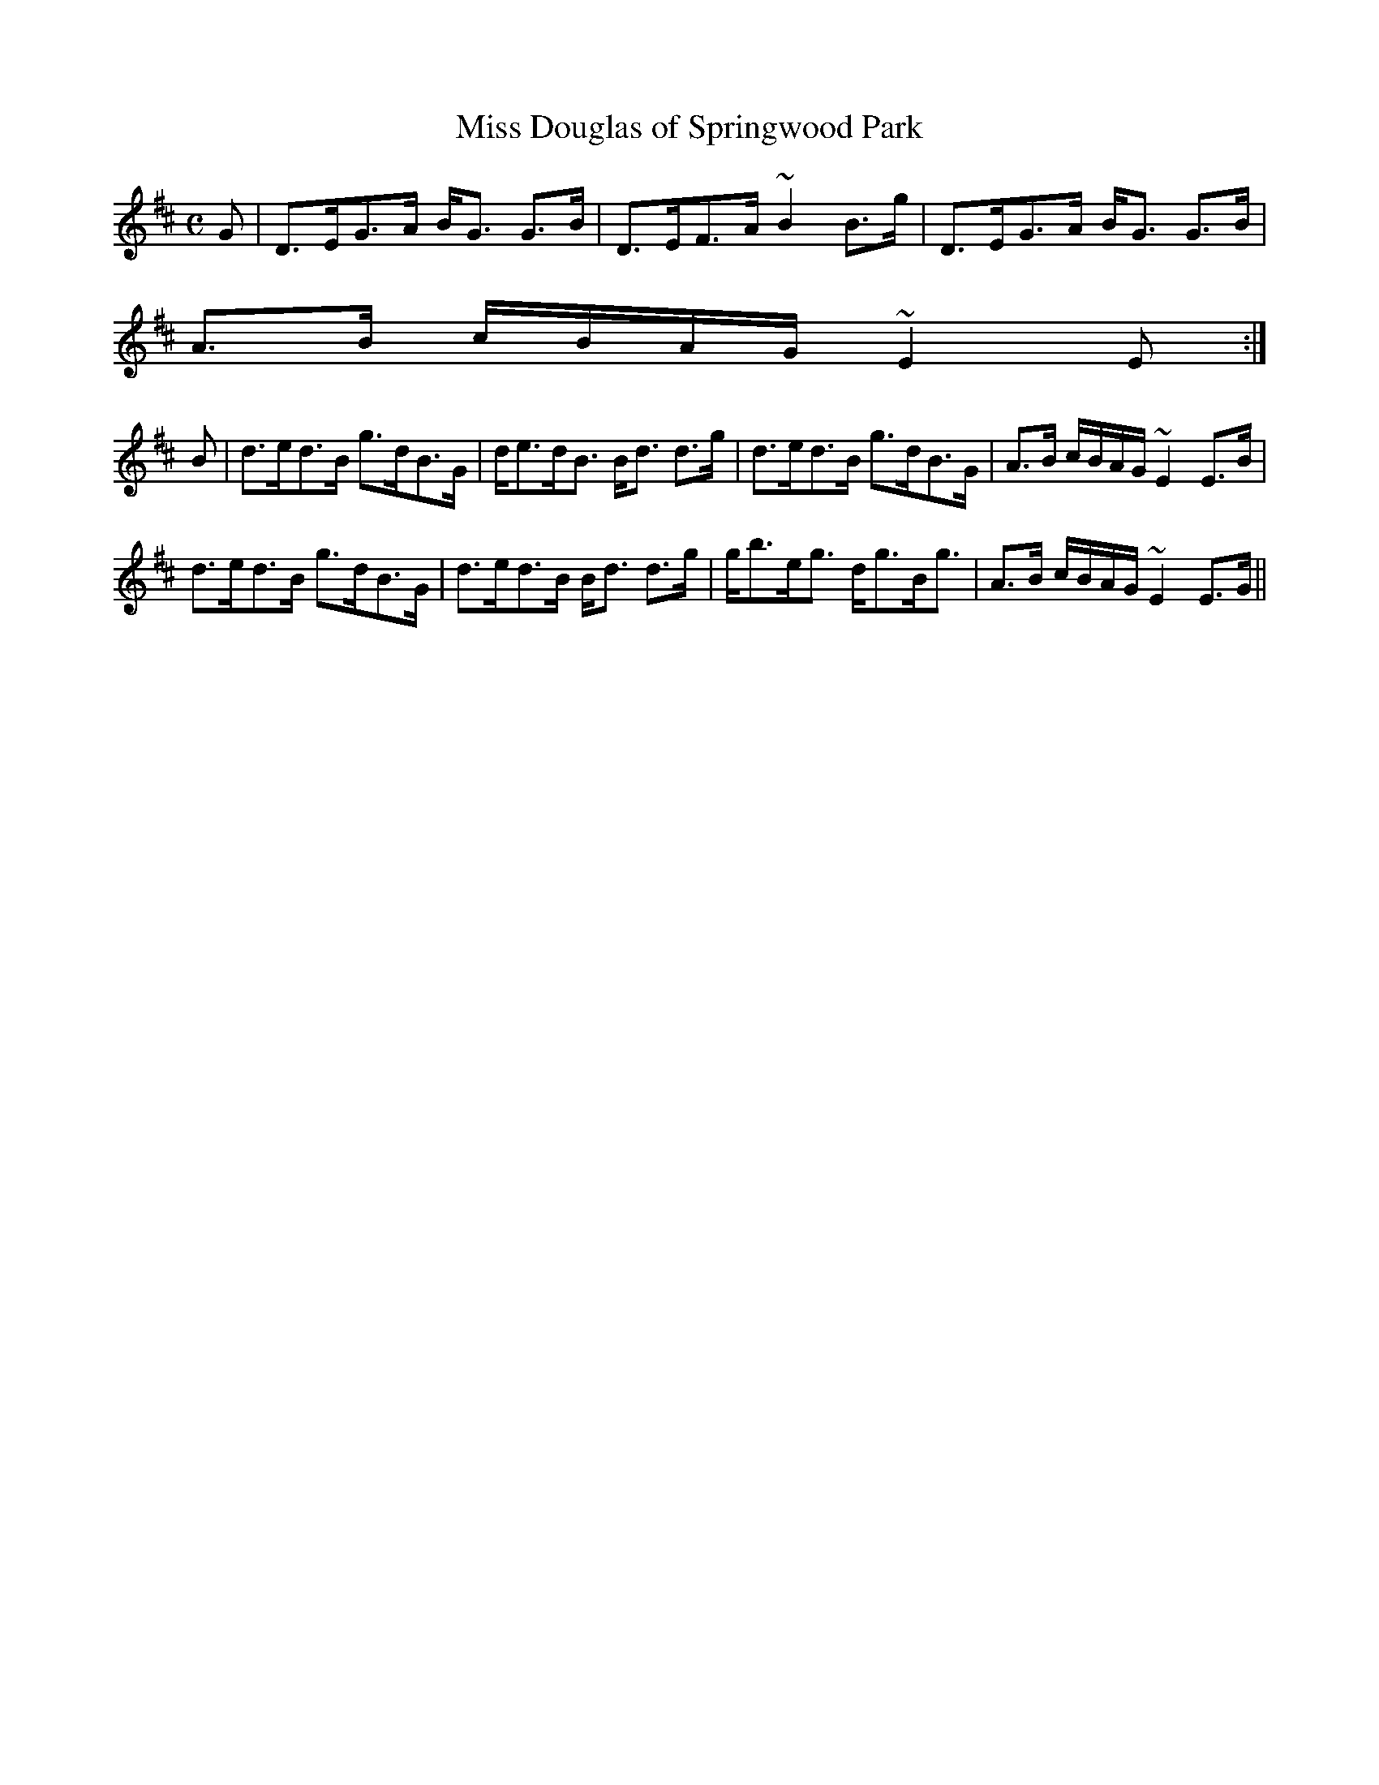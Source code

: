X:619
T:Miss Douglas of Springwood Park
R:Strathspey
B:The Athole Collection
M:C
L:1/8
K:D
G|D>EG>A B<G G>B|D>EF>A ~B2 B>g|D>EG>A B<G G>B|
A>B c/B/A/G/ ~E2E:|
B|d>ed>B g>dB>G|d<ed<B B<d d>g|d>ed>B g>dB>G|A>B c/B/A/G/ ~E2 E>B|
d>ed>B g>dB>G|d>ed>B B<d d>g|g<be<g d<gB<g|A>B c/B/A/G/ ~E2 E>G||
